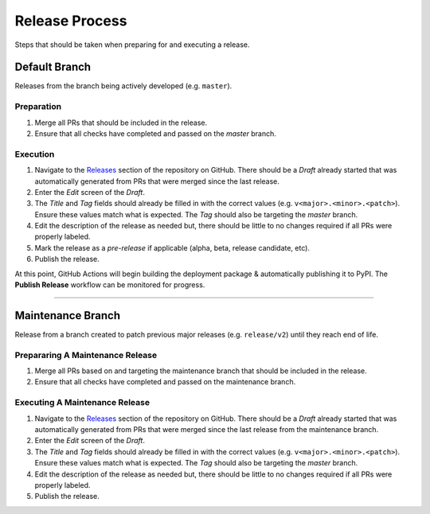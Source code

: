 .. _Releases: https://github.com/rackspace/runway/releases

###############
Release Process
###############

Steps that should be taken when preparing for and executing a release.

**************
Default Branch
**************

Releases from the branch being actively developed (e.g. ``master``).

Preparation
===========

#. Merge all PRs that should be included in the release.
#. Ensure that all checks have completed and passed on the *master* branch.

Execution
=========

#. Navigate to the Releases_ section of the repository on GitHub.
   There should be a *Draft* already started that was automatically generated from PRs that were merged since the last release.
#. Enter the *Edit* screen of the *Draft*.
#. The *Title* and *Tag* fields should already be filled in with the correct values (e.g. ``v<major>.<minor>.<patch>``).
   Ensure these values match what is expected.
   The *Tag* should also be targeting the *master* branch.
#. Edit the description of the release as needed but, there should be little to no changes required if all PRs were properly labeled.
#. Mark the release as a *pre-release* if applicable (alpha, beta, release candidate, etc).
#. Publish the release.


At this point, GitHub Actions will begin building the deployment package & automatically publishing it to PyPI.
The **Publish Release** workflow can be monitored for progress.


-------------------------------------------------------------------------------


******************
Maintenance Branch
******************

Release from a branch created to patch previous major releases (e.g. ``release/v2``) until they reach end of life.

Prepararing A Maintenance Release
=================================

#. Merge all PRs based on and targeting the maintenance branch that should be included in the release.
#. Ensure that all checks have completed and passed on the maintenance branch.

Executing A Maintenance Release
===============================

#. Navigate to the Releases_ section of the repository on GitHub.
   There should be a *Draft* already started that was automatically generated from PRs that were merged since the last release from the maintenance branch.
#. Enter the *Edit* screen of the *Draft*.
#. The *Title* and *Tag* fields should already be filled in with the correct values (e.g. ``v<major>.<minor>.<patch>``).
   Ensure these values match what is expected.
   The *Tag* should also be targeting the *master* branch.
#. Edit the description of the release as needed but, there should be little to no changes required if all PRs were properly labeled.
#. Publish the release.
